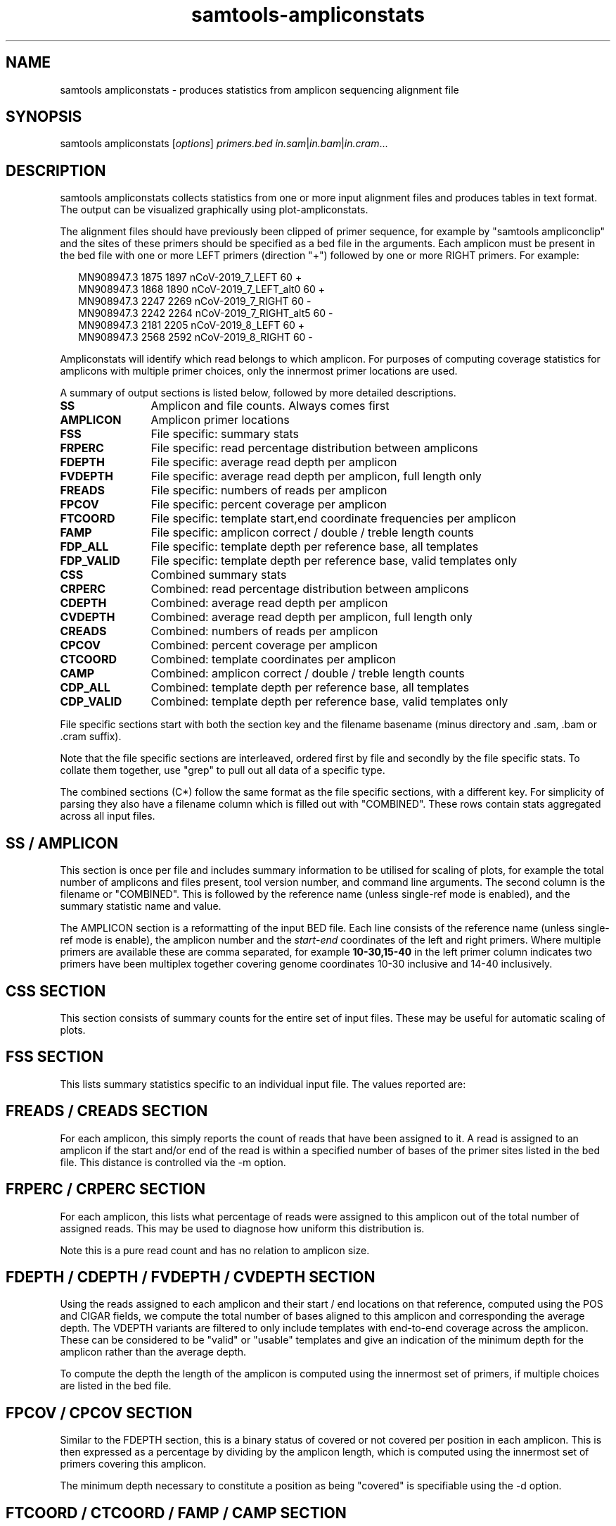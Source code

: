 '\" t
.TH samtools-ampliconstats 1 "7 April 2022" "samtools-1.15.1" "Bioinformatics tools"
.SH NAME
samtools ampliconstats \- produces statistics from amplicon sequencing alignment file
.\"
.\" Copyright (C) 2020-2021 Genome Research Ltd.
.\"
.\" Author: James Bonfield <jkb@sanger.ac.uk>
.\"
.\" Permission is hereby granted, free of charge, to any person obtaining a
.\" copy of this software and associated documentation files (the "Software"),
.\" to deal in the Software without restriction, including without limitation
.\" the rights to use, copy, modify, merge, publish, distribute, sublicense,
.\" and/or sell copies of the Software, and to permit persons to whom the
.\" Software is furnished to do so, subject to the following conditions:
.\"
.\" The above copyright notice and this permission notice shall be included in
.\" all copies or substantial portions of the Software.
.\"
.\" THE SOFTWARE IS PROVIDED "AS IS", WITHOUT WARRANTY OF ANY KIND, EXPRESS OR
.\" IMPLIED, INCLUDING BUT NOT LIMITED TO THE WARRANTIES OF MERCHANTABILITY,
.\" FITNESS FOR A PARTICULAR PURPOSE AND NONINFRINGEMENT. IN NO EVENT SHALL
.\" THE AUTHORS OR COPYRIGHT HOLDERS BE LIABLE FOR ANY CLAIM, DAMAGES OR OTHER
.\" LIABILITY, WHETHER IN AN ACTION OF CONTRACT, TORT OR OTHERWISE, ARISING
.\" FROM, OUT OF OR IN CONNECTION WITH THE SOFTWARE OR THE USE OR OTHER
.\" DEALINGS IN THE SOFTWARE.
.
.\" For code blocks and examples (cf groff's Ultrix-specific man macros)
.de EX

.  in +\\$1
.  nf
.  ft CR
..
.de EE
.  ft
.  fi
.  in

..
.
.SH SYNOPSIS
.PP
samtools ampliconstats
.RI [ options ]
.IR primers.bed
.IR in.sam | in.bam | in.cram ...

.SH DESCRIPTION
.PP
samtools ampliconstats collects statistics from one or more input
alignment files and produces tables in text format.  The output can be
visualized graphically using plot-ampliconstats.

The alignment files should have previously been clipped of primer
sequence, for example by "samtools ampliconclip" and the sites of
these primers should be specified as a bed file in the arguments.
Each amplicon must be present in the bed file with one or more LEFT
primers (direction "+") followed by one or more RIGHT primers.  For
example:

.EX 2
MN908947.3  1875  1897  nCoV-2019_7_LEFT        60  +
MN908947.3  1868  1890  nCoV-2019_7_LEFT_alt0   60  +
MN908947.3  2247  2269  nCoV-2019_7_RIGHT       60  -
MN908947.3  2242  2264  nCoV-2019_7_RIGHT_alt5  60  -
MN908947.3  2181  2205  nCoV-2019_8_LEFT        60  +
MN908947.3  2568  2592  nCoV-2019_8_RIGHT       60  -
.EE

Ampliconstats will identify which read belongs to which amplicon.  For
purposes of computing coverage statistics for amplicons with multiple
primer choices, only the innermost primer locations are used.

A summary of output sections is listed below, followed by more
detailed descriptions.

.PD 0
.TP 12
.B SS
Amplicon and file counts.  Always comes first
.TP
.B AMPLICON
Amplicon primer locations
.TP
.B FSS
File specific: summary stats
.TP
.B FRPERC
File specific: read percentage distribution between amplicons
.TP
.B FDEPTH
File specific: average read depth per amplicon
.TP
.B FVDEPTH
File specific: average read depth per amplicon, full length only
.TP
.B FREADS
File specific: numbers of reads per amplicon
.TP
.B FPCOV
File specific: percent coverage per amplicon
.TP
.B FTCOORD
File specific: template start,end coordinate frequencies per amplicon
.TP
.B FAMP
File specific: amplicon correct / double / treble length counts
.TP
.B FDP_ALL
File specific: template depth per reference base, all templates
.TP
.B FDP_VALID
File specific: template depth per reference base, valid templates only
.TP
.B CSS
Combined  summary stats
.TP
.B CRPERC
Combined: read percentage distribution between amplicons
.TP
.B CDEPTH
Combined: average read depth per amplicon
.TP
.B CVDEPTH
Combined: average read depth per amplicon, full length only
.TP
.B CREADS
Combined: numbers of reads per amplicon
.TP
.B CPCOV
Combined: percent coverage per amplicon
.TP
.B CTCOORD
Combined: template coordinates per amplicon
.TP
.B CAMP
Combined: amplicon correct / double / treble length counts
.TP
.B CDP_ALL
Combined: template depth per reference base, all templates
.TP
.B CDP_VALID
Combined: template depth per reference base, valid templates only
.PD
.PP
File specific sections start with both the section key and the
filename basename (minus directory and .sam, .bam or .cram suffix).

Note that the file specific sections are interleaved, ordered first by
file and secondly by the file specific stats.  To collate them
together, use "grep" to pull out all data of a specific type.

The combined sections (C*) follow the same format as the file specific
sections, with a different key.  For simplicity of parsing they also
have a filename column which is filled out with "COMBINED".  These
rows contain stats aggregated across all input files.

.SH SS / AMPLICON

This section is once per file and includes summary information to be
utilised for scaling of plots, for example the total number of
amplicons and files present, tool version number, and command line
arguments.  The second column is the filename or "COMBINED".  This is
followed by the reference name (unless single-ref mode is enabled),
and the summary statistic name and value.

The AMPLICON section is a reformatting of the input BED file.  Each
line consists of the reference name (unless single-ref mode is
enable), the amplicon number and the \fIstart\fR-\fIend\fR coordinates
of the left and right primers.  Where multiple primers are available
these are comma separated, for example \fB10-30,15-40\fR in the left
primer column indicates two primers have been multiplex together
covering genome coordinates 10-30 inclusive and 14-40 inclusively.


.SH CSS SECTION

This section consists of summary counts for the entire set of input
files.   These may be useful for automatic scaling of plots.

.TS
lb l .
Number of amplicons	Total number of amplicons listed in primer.bed
Number of files	Total number of SAM, BAM or CRAM files
End of summary	Always the last item.  Marker for end of CSS block.
.TE


.SH FSS SECTION

This lists summary statistics specific to an individual input file.
The values reported are:

.TS
lb l .
raw total sequences	Total number of sequences found in the file
filtered sequences	Number of sequences filtered with -F option
failed primer match	Number of sequences that did not correspond to
	a known primer location
matching sequences	Number of sequences allocated to an amplicon
.TE

.SH FREADS / CREADS SECTION

For each amplicon, this simply reports the count of reads that have
been assigned to it.  A read is assigned to an amplicon if the start
and/or end of the read is within a specified number of bases of the
primer sites listed in the bed file.  This distance is controlled via
the -m option.

.SH FRPERC / CRPERC SECTION

For each amplicon, this lists what percentage of reads were assigned
to this amplicon out of the total number of assigned reads.  This may
be used to diagnose how uniform this distribution is.

Note this is a pure read count and has no relation to amplicon size.

.SH FDEPTH / CDEPTH / FVDEPTH / CVDEPTH SECTION

Using the reads assigned to each amplicon and their start / end
locations on that reference, computed using the POS and CIGAR fields,
we compute the total number of bases aligned to this amplicon and
corresponding the average depth.  The VDEPTH variants are filtered to
only include templates with end-to-end coverage across the amplicon.
These can be considered to be "valid" or "usable" templates and give
an indication of the minimum depth for the amplicon rather than the
average depth.

To compute the depth the length of the amplicon is computed using the
innermost set of primers, if multiple choices are listed in the bed
file.

.SH FPCOV / CPCOV SECTION

Similar to the FDEPTH section, this is a binary status of covered or
not covered per position in each amplicon.  This is then expressed as
a percentage by dividing by the amplicon length, which is computed
using the innermost set of primers covering this amplicon.

The minimum depth necessary to constitute a position as being
"covered" is specifiable using the -d option.


.SH FTCOORD / CTCOORD / FAMP / CAMP SECTION

It is possible for an amplicon to be produced using incorrect primers,
giving rise to extra-long amplicons (typically double or treble
length).

The FTCOORD field holds a distribution of observed template
coordinates from the input data.  Each row consists of the file name,
the amplicon number in question, and tab separated tuples of start,
end, frequency and status (0 for OK, 1 for skipping amplicon, 2 for
unknown location).  Each template is only counted for one amplicon, so
if the read-pairs span amplicons the count will show up in the
left-most amplicon covered.

Th COORD data may indicate which primers are being utilised if there
are alternates available for a given amplicon.

For COORD lines amplicon number 0 holds the frequency data for data
that reads that have not been assigned to any amplicon.  That is, they
may lie within an amplicon, but they do not start or end at a known
primer location.  It is not recorded for BED files containing multiple
references.

The FAMP / CAMP section is a simple count per amplicon of the number
of templates coming from this amplicon.  Templates are counted once
per amplicon, but and like the FTCOORD field if a read-pair spans
amplicons it is only counted in the left-most amplicon.  Each line
consists of the file name, amplicon number and 3 counts for the number
of templates with both ends within this amplicon, the number of
templates with the rightmost end in another amplicon, and the number
of templates where the other end has failed to be assigned to an
amplicon.

Note FAMP / CAMP amplicon number 0 is the summation of data for all
amplicons (1 onwards).

.SH FDP_ALL / CDP_ALL / FDP_VALID / CDP_VALID section

These are for depth plots per base rather than per amplicon.  They
distinguish between all reads in all templates, and only reads in
templates considered to be "valid".  Such templates have both reads
(if paired) matching known primer locations from he same amplicon and
have full length coverage across the entire amplicon.

This FDP_VALID can be considered to be the minimum template depth
across the amplicon.

The difference between the VALID and ALL plots represents additional
data that for some reason may not be suitable for producing a
consensus.  For example an amplicon that skips a primer, pairing
10_LEFT with 12_RIGHT, will have coverage for the first half of
amplicon 10 and the last half of amplicon 12.  Counting the number of
reads or bases alone in the amplicon does not reveal the potential for
non-uniformity of coverage.

The lines start with the type keyword, file / sample name, reference
name (unless single-ref mode is enabled), followed by a variable
number of tab separated tuples consisting of \fIdepth,length\fR.  The
length field is a basic form of run-length encoding where all depth
values within a specified fraction of each other (e.g. >=
(1-fract)*midpoint and <= (1+fract)*midpoint) are combined into a
single run.  This fraction is controlled via the \fB-D\fR option.

.SH OPTIONS
.TP 8
.BI "-f, --required-flag " INT|STR
Only output alignments with all bits set in
.I INT
present in the FLAG field.
.I INT
can be specified in hex by beginning with `0x' (i.e. /^0x[0-9A-F]+/)
or in octal by beginning with `0' (i.e. /^0[0-7]+/) [0],
or in string form by specifying a comma-separated list of keywords as
listed by the "samtools flags" subcommand.

.TP
.BI "-F, --filter-flag " INT|STR
Do not output alignments with any bits set in
.I INT
present in the FLAG field.
.I INT
can be specified in hex by beginning with `0x' (i.e. /^0x[0-9A-F]+/)
or in octal by beginning with `0' (i.e. /^0[0-7]+/) [0],
or in string form by specifying a comma-separated list of keywords as
listed by the "samtools flags" subcommand.

.TP
.BI "-a, --max-amplicons " INT
Specify the maximum number of amplicons permitted.

.TP
.BI "-b, --tcoord-bin " INT
Bin the template start,end positions into multiples of \fINT\fR prior
to counting their frequency and reporting in the FTCOORD / CTCOORD
lines.  This may be useful for technologies with higher errors rates
where the alignment ends will vary slightly.
Defaults to 1, which is equivalent to no binning.

.TP
.BI "-c, --tcoord-min-count " INT
In the FTCOORD and CTCOORD lines, only record template start,end
coordinate combination if they occur at least \fIINT\fR times.

.TP
.BI "-d, --min-depth " INT
Specifies the minimum base depth to consider a reference position to
be covered, for purposes of the FRPERC and CRPERC sections.

.TP
.BI "-D, --depth-bin " FRACTION
Controls the merging of neighbouring similar depths for the FDP_ALL
and FDP_VALID plots.  The default FRACTION is 0.01, meaning depths
within +/- 1% of a mid point will be aggregated together as a run of
the same value.  This merging is useful to reduce the file size.  Use
\fB-D 0\fR to record every depth.

.TP
.BI "-l, --max-amplicon-length " INT
Specifies the maximum length of any individual amplicon.

.TP
.BI "-m, --pos-margin " INT
Reads are compared against the primer start and end locations
specified in the BED file.  An aligned sequence should start precisely
at these locations, but sequencing errors may cause the primer
clipping to be a few bases out or for the alignment to add a few extra
bases of soft clip.  This option specifies the margin of error
permitted when matching a read to an amplicon number.

.TP
.B "-o " FILE
Output stats to FILE.  The default is to write to stdout.

.TP
.B "-s, --use-sample-name"
Instead of using the basename component of the input path names, use
the SM field from the first @RG header line.

.TP
.B "-S, --single-ref"
Force the output format to match the older single-reference style
used in Samtools 1.12 and earlier.  This removes the reference names
from the SS, AMPLICON, DP_ALL and DP_VALID sections.  It cannot be
enabled if the input BED file has more than one reference present.
Note that plot-ampliconstats can process both output styles.

.TP
.BI "-t, --tlen-adjust " INT
Adjust the TLEN field by +/- \fIINT\fR to compensate for primer clipping.
This defaults to zero, but if the primers have been clipped and the
TLEN field has not been updated using samtools fixmate then the
template length will be wrong by the sum of the forward and reverse
primer lengths.

This adjustment does not have to be precise as the --pos-margin field
permits some leeway.  Hence if required, it should be set to
approximately double the average primer length.

.TP
.BI "-@ " INT
Number of BAM/CRAM (de)compression threads to use in addition to main thread [0].

.SH EXAMPLE

To run ampliconstats on a directory full of CRAM files and then
produce a series of PNG images named "mydata*.png":

.EX 2
samtools ampliconstats V3/nCoV-2019.bed /path/*.cram > astats
plot-ampliconstats -size 1200,900 mydata astats
.EE

.SH AUTHOR
.PP
Written by James Bonfield from the Sanger Institute.

.SH SEE ALSO
.IR samtools (1),
.IR samtools-ampliconclip (1)
.IR samtools-stats (1),
.IR samtools-flags (1)
.PP
Samtools website: <http://www.htslib.org/>
